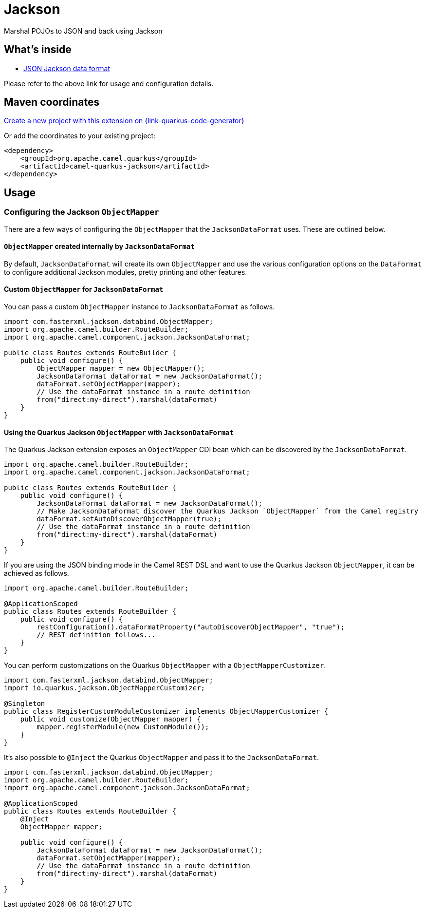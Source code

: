 // Do not edit directly!
// This file was generated by camel-quarkus-maven-plugin:update-extension-doc-page
[id="extensions-jackson"]
= Jackson
:page-aliases: extensions/jackson.adoc
:linkattrs:
:cq-artifact-id: camel-quarkus-jackson
:cq-native-supported: true
:cq-status: Stable
:cq-status-deprecation: Stable
:cq-description: Marshal POJOs to JSON and back using Jackson
:cq-deprecated: false
:cq-jvm-since: 0.3.0
:cq-native-since: 0.3.0

ifeval::[{doc-show-badges} == true]
[.badges]
[.badge-key]##JVM since##[.badge-supported]##0.3.0## [.badge-key]##Native since##[.badge-supported]##0.3.0##
endif::[]

Marshal POJOs to JSON and back using Jackson

[id="extensions-jackson-whats-inside"]
== What's inside

* xref:{cq-camel-components}:dataformats:jackson-dataformat.adoc[JSON Jackson data format]

Please refer to the above link for usage and configuration details.

[id="extensions-jackson-maven-coordinates"]
== Maven coordinates

https://{link-quarkus-code-generator}/?extension-search=camel-quarkus-jackson[Create a new project with this extension on {link-quarkus-code-generator}, window="_blank"]

Or add the coordinates to your existing project:

[source,xml]
----
<dependency>
    <groupId>org.apache.camel.quarkus</groupId>
    <artifactId>camel-quarkus-jackson</artifactId>
</dependency>
----
ifeval::[{doc-show-user-guide-link} == true]
Check the xref:user-guide/index.adoc[User guide] for more information about writing Camel Quarkus applications.
endif::[]

[id="extensions-jackson-usage"]
== Usage
[id="extensions-usage-configuring-the-jackson-objectmapper"]
=== Configuring the Jackson `ObjectMapper`

There are a few ways of configuring the `ObjectMapper` that the `JacksonDataFormat` uses. These are outlined below.

==== `ObjectMapper` created internally by `JacksonDataFormat`

By default, `JacksonDataFormat` will create its own `ObjectMapper` and use the various configuration options on the `DataFormat`
to configure additional Jackson modules, pretty printing and other features.

==== Custom `ObjectMapper` for `JacksonDataFormat`

You can pass a custom `ObjectMapper` instance to `JacksonDataFormat` as follows.

[source,java]
----
import com.fasterxml.jackson.databind.ObjectMapper;
import org.apache.camel.builder.RouteBuilder;
import org.apache.camel.component.jackson.JacksonDataFormat;

public class Routes extends RouteBuilder {
    public void configure() {
        ObjectMapper mapper = new ObjectMapper();
        JacksonDataFormat dataFormat = new JacksonDataFormat();
        dataFormat.setObjectMapper(mapper);
        // Use the dataFormat instance in a route definition
        from("direct:my-direct").marshal(dataFormat)
    }
}
----

==== Using the Quarkus Jackson `ObjectMapper` with `JacksonDataFormat`

The Quarkus Jackson extension exposes an `ObjectMapper` CDI bean which can be discovered by the `JacksonDataFormat`.

[source,java]
----
import org.apache.camel.builder.RouteBuilder;
import org.apache.camel.component.jackson.JacksonDataFormat;

public class Routes extends RouteBuilder {
    public void configure() {
        JacksonDataFormat dataFormat = new JacksonDataFormat();
        // Make JacksonDataFormat discover the Quarkus Jackson `ObjectMapper` from the Camel registry
        dataFormat.setAutoDiscoverObjectMapper(true);
        // Use the dataFormat instance in a route definition
        from("direct:my-direct").marshal(dataFormat)
    }
}
----

If you are using the JSON binding mode in the Camel REST DSL and want to use the Quarkus Jackson `ObjectMapper`, it can be achieved as follows.

[source,java]
----
import org.apache.camel.builder.RouteBuilder;

@ApplicationScoped
public class Routes extends RouteBuilder {
    public void configure() {
        restConfiguration().dataFormatProperty("autoDiscoverObjectMapper", "true");
        // REST definition follows...
    }
}
----

You can perform customizations on the Quarkus `ObjectMapper` with a `ObjectMapperCustomizer`.

[source,java]
----
import com.fasterxml.jackson.databind.ObjectMapper;
import io.quarkus.jackson.ObjectMapperCustomizer;

@Singleton
public class RegisterCustomModuleCustomizer implements ObjectMapperCustomizer {
    public void customize(ObjectMapper mapper) {
        mapper.registerModule(new CustomModule());
    }
}
----

It's also possible to `@Inject` the Quarkus `ObjectMapper` and pass it to the `JacksonDataFormat`.

[source,java]
----
import com.fasterxml.jackson.databind.ObjectMapper;
import org.apache.camel.builder.RouteBuilder;
import org.apache.camel.component.jackson.JacksonDataFormat;

@ApplicationScoped
public class Routes extends RouteBuilder {
    @Inject
    ObjectMapper mapper;

    public void configure() {
        JacksonDataFormat dataFormat = new JacksonDataFormat();
        dataFormat.setObjectMapper(mapper);
        // Use the dataFormat instance in a route definition
        from("direct:my-direct").marshal(dataFormat)
    }
}
----

